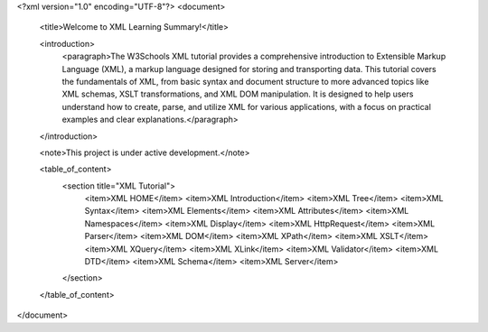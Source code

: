 <?xml version="1.0" encoding="UTF-8"?>
<document>
    <title>Welcome to XML Learning Summary!</title>

    <introduction>
        <paragraph>The W3Schools XML tutorial provides a comprehensive introduction to Extensible Markup Language (XML), a markup language designed for storing and transporting data. This tutorial covers the fundamentals of XML, from basic syntax and document structure to more advanced topics like XML schemas, XSLT transformations, and XML DOM manipulation. It is designed to help users understand how to create, parse, and utilize XML for various applications, with a focus on practical examples and clear explanations.</paragraph>
    </introduction>

    <note>This project is under active development.</note>

    <table_of_content>
        <section title="XML Tutorial">
            <item>XML HOME</item>
            <item>XML Introduction</item>
            <item>XML Tree</item>
            <item>XML Syntax</item>
            <item>XML Elements</item>
            <item>XML Attributes</item>
            <item>XML Namespaces</item>
            <item>XML Display</item>
            <item>XML HttpRequest</item>
            <item>XML Parser</item>
            <item>XML DOM</item>
            <item>XML XPath</item>
            <item>XML XSLT</item>
            <item>XML XQuery</item>
            <item>XML XLink</item>
            <item>XML Validator</item>
            <item>XML DTD</item>
            <item>XML Schema</item>
            <item>XML Server</item>
        </section>
    </table_of_content>
</document>




